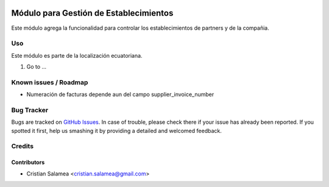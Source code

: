 .. image:: https://img.shields.io/badge/licence-AGPL--3-blue.svg
   :target: http://www.gnu.org/licenses/agpl-3.0-standalone.html
   :alt: License: AGPL-3

=======================================
Módulo para Gestión de Establecimientos
=======================================

Este módulo agrega la funcionalidad para controlar los establecimientos
de partners y de la compañia.


Uso
===

Este módulo es parte de la localización ecuatoriana.

#. Go to ...

.. image:: https://odoo-community.org/website/image/ir.attachment/5784_f2813bd/datas
   :alt: Try me on Runbot
   :target: https://runbot.odoo-community.org/runbot/{repo_id}/{branch}

.. repo_id is available in https://github.com/OCA/maintainer-tools/blob/master/tools/repos_with_ids.txt
.. branch is "8.0" for example

Known issues / Roadmap
======================

* Numeración de facturas depende aun del campo supplier_invoice_number

Bug Tracker
===========

Bugs are tracked on `GitHub Issues
<https://github.com/odoo-ecuador/{project_repo}/issues>`_. In case of trouble, please
check there if your issue has already been reported. If you spotted it first,
help us smashing it by providing a detailed and welcomed feedback.

Credits
=======

Contributors
------------

* Cristian Salamea  <cristian.salamea@gmail.com>
